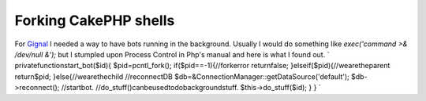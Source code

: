 Forking CakePHP shells
======================

For `Gignal`_ I needed a way to have bots running in the background.
Usually I would do something like `exec('command >& /dev/null &');`
but I stumpled upon Process Control in Php's manual and here is what I
found out.
`
privatefunctionstart_bot($id){
$pid=pcntl_fork();
if($pid==-1){//forkerror
returnfalse;
}elseif($pid){//wearetheparent
return$pid;
}else{//wearethechild
//reconnectDB
$db=&ConnectionManager::getDataSource('default');
$db->reconnect();
//startbot.
//do_stuff()canbeusedtodobackgroundstuff.
$this->do_stuff($id);
}
}
`

.. _Gignal: http://gignal.com/

.. author:: webjay
.. categories:: articles, tutorials
.. tags:: fork,bot,Tutorials

